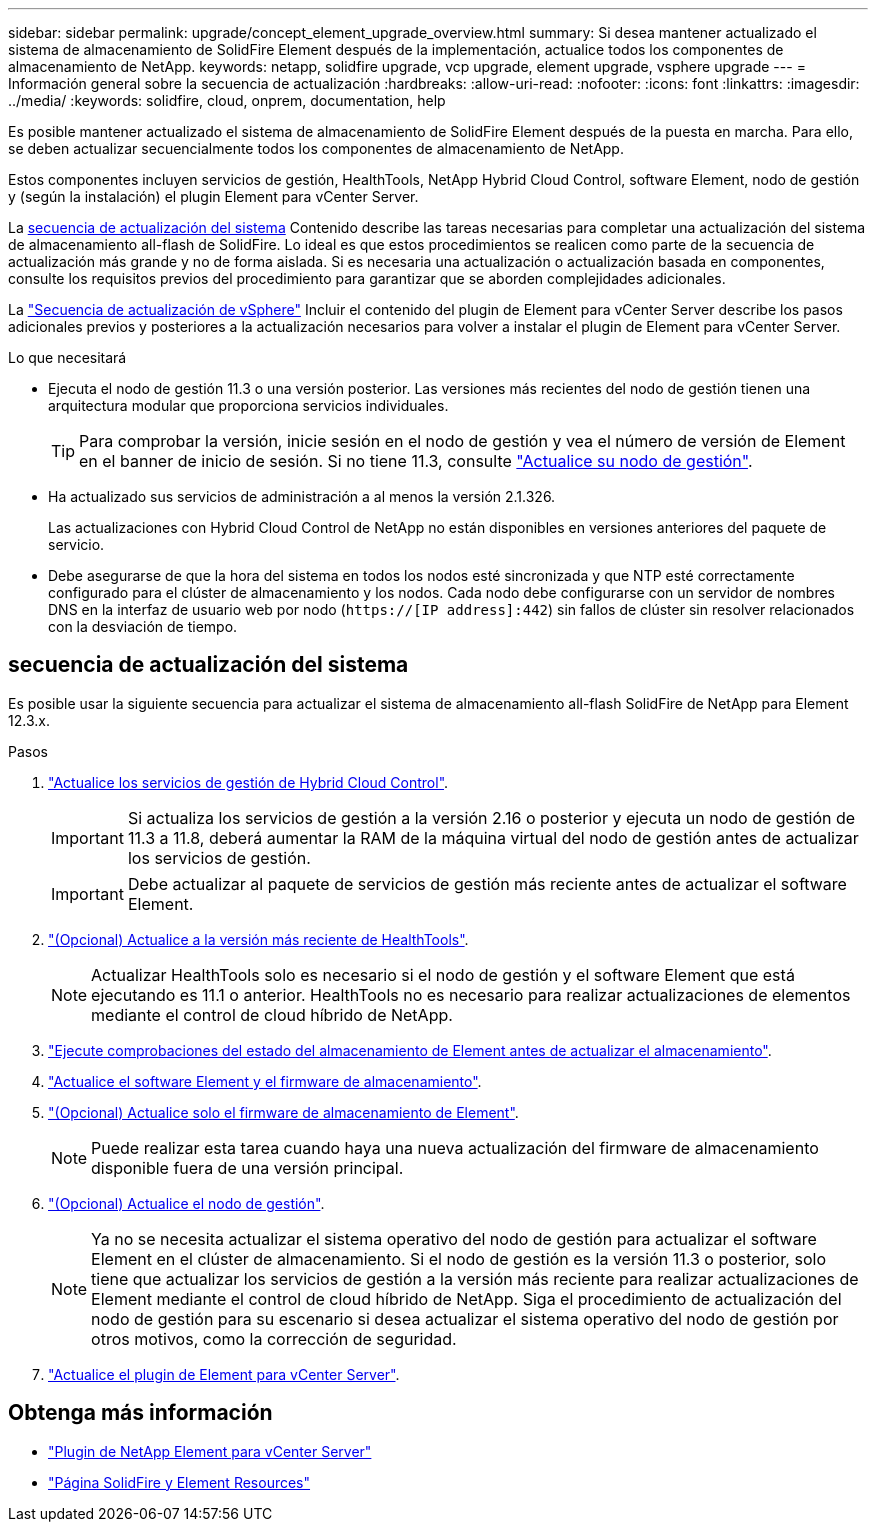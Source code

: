 ---
sidebar: sidebar 
permalink: upgrade/concept_element_upgrade_overview.html 
summary: Si desea mantener actualizado el sistema de almacenamiento de SolidFire Element después de la implementación, actualice todos los componentes de almacenamiento de NetApp. 
keywords: netapp, solidfire upgrade, vcp upgrade, element upgrade, vsphere upgrade 
---
= Información general sobre la secuencia de actualización
:hardbreaks:
:allow-uri-read: 
:nofooter: 
:icons: font
:linkattrs: 
:imagesdir: ../media/
:keywords: solidfire, cloud, onprem, documentation, help


[role="lead"]
Es posible mantener actualizado el sistema de almacenamiento de SolidFire Element después de la puesta en marcha. Para ello, se deben actualizar secuencialmente todos los componentes de almacenamiento de NetApp.

Estos componentes incluyen servicios de gestión, HealthTools, NetApp Hybrid Cloud Control, software Element, nodo de gestión y (según la instalación) el plugin Element para vCenter Server.

La <<sys_upgrade,secuencia de actualización del sistema>> Contenido describe las tareas necesarias para completar una actualización del sistema de almacenamiento all-flash de SolidFire. Lo ideal es que estos procedimientos se realicen como parte de la secuencia de actualización más grande y no de forma aislada. Si es necesaria una actualización o actualización basada en componentes, consulte los requisitos previos del procedimiento para garantizar que se aborden complejidades adicionales.

La link:task_sf_upgrade_all_vsphere.html["Secuencia de actualización de vSphere"] Incluir el contenido del plugin de Element para vCenter Server describe los pasos adicionales previos y posteriores a la actualización necesarios para volver a instalar el plugin de Element para vCenter Server.

.Lo que necesitará
* Ejecuta el nodo de gestión 11.3 o una versión posterior. Las versiones más recientes del nodo de gestión tienen una arquitectura modular que proporciona servicios individuales.
+

TIP: Para comprobar la versión, inicie sesión en el nodo de gestión y vea el número de versión de Element en el banner de inicio de sesión. Si no tiene 11.3, consulte link:task_hcc_upgrade_management_node.html["Actualice su nodo de gestión"].

* Ha actualizado sus servicios de administración a al menos la versión 2.1.326.
+
Las actualizaciones con Hybrid Cloud Control de NetApp no están disponibles en versiones anteriores del paquete de servicio.

* Debe asegurarse de que la hora del sistema en todos los nodos esté sincronizada y que NTP esté correctamente configurado para el clúster de almacenamiento y los nodos. Cada nodo debe configurarse con un servidor de nombres DNS en la interfaz de usuario web por nodo (`https://[IP address]:442`) sin fallos de clúster sin resolver relacionados con la desviación de tiempo.




== [[sys_upgrade]]secuencia de actualización del sistema

Es posible usar la siguiente secuencia para actualizar el sistema de almacenamiento all-flash SolidFire de NetApp para Element 12.3.x.

.Pasos
. link:task_hcc_update_management_services.html["Actualice los servicios de gestión de Hybrid Cloud Control"].
+

IMPORTANT: Si actualiza los servicios de gestión a la versión 2.16 o posterior y ejecuta un nodo de gestión de 11.3 a 11.8, deberá aumentar la RAM de la máquina virtual del nodo de gestión antes de actualizar los servicios de gestión.

+

IMPORTANT: Debe actualizar al paquete de servicios de gestión más reciente antes de actualizar el software Element.

. link:task_upgrade_element_latest_healthtools.html["(Opcional) Actualice a la versión más reciente de HealthTools"].
+

NOTE: Actualizar HealthTools solo es necesario si el nodo de gestión y el software Element que está ejecutando es 11.1 o anterior. HealthTools no es necesario para realizar actualizaciones de elementos mediante el control de cloud híbrido de NetApp.

. link:task_hcc_upgrade_element_prechecks.html["Ejecute comprobaciones del estado del almacenamiento de Element antes de actualizar el almacenamiento"].
. link:task_hcc_upgrade_element_software.html["Actualice el software Element y el firmware de almacenamiento"].
. link:task_hcc_upgrade_storage_firmware.html["(Opcional) Actualice solo el firmware de almacenamiento de Element"].
+

NOTE: Puede realizar esta tarea cuando haya una nueva actualización del firmware de almacenamiento disponible fuera de una versión principal.

. link:task_hcc_upgrade_management_node.html["(Opcional) Actualice el nodo de gestión"].
+

NOTE: Ya no se necesita actualizar el sistema operativo del nodo de gestión para actualizar el software Element en el clúster de almacenamiento. Si el nodo de gestión es la versión 11.3 o posterior, solo tiene que actualizar los servicios de gestión a la versión más reciente para realizar actualizaciones de Element mediante el control de cloud híbrido de NetApp. Siga el procedimiento de actualización del nodo de gestión para su escenario si desea actualizar el sistema operativo del nodo de gestión por otros motivos, como la corrección de seguridad.

. link:task_vcp_upgrade_plugin.html["Actualice el plugin de Element para vCenter Server"].


[discrete]
== Obtenga más información

* https://docs.netapp.com/us-en/vcp/index.html["Plugin de NetApp Element para vCenter Server"^]
* https://www.netapp.com/data-storage/solidfire/documentation["Página SolidFire y Element Resources"^]

